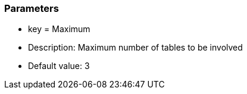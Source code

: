 === Parameters

* key = Maximum
* Description: Maximum number of tables to be involved
* Default value: 3


